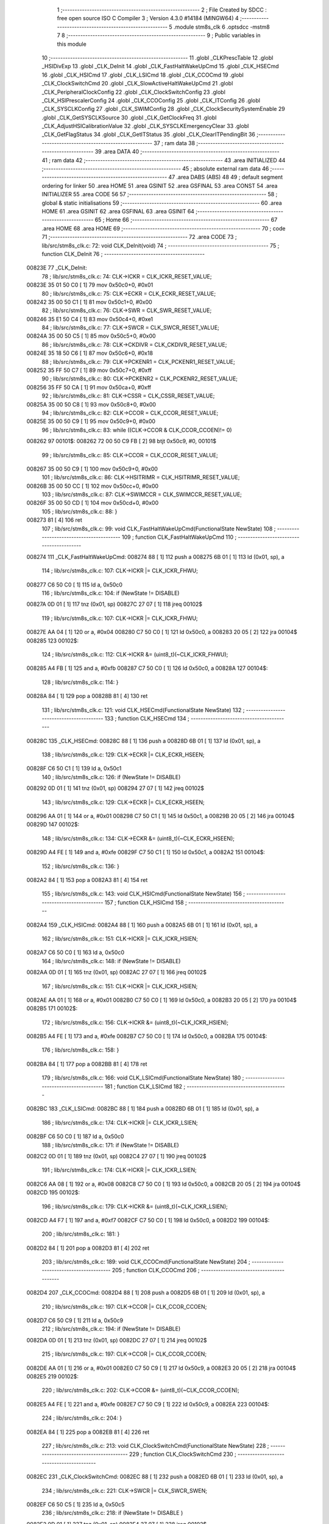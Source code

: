                                       1 ;--------------------------------------------------------
                                      2 ; File Created by SDCC : free open source ISO C Compiler 
                                      3 ; Version 4.3.0 #14184 (MINGW64)
                                      4 ;--------------------------------------------------------
                                      5 	.module stm8s_clk
                                      6 	.optsdcc -mstm8
                                      7 	
                                      8 ;--------------------------------------------------------
                                      9 ; Public variables in this module
                                     10 ;--------------------------------------------------------
                                     11 	.globl _CLKPrescTable
                                     12 	.globl _HSIDivExp
                                     13 	.globl _CLK_DeInit
                                     14 	.globl _CLK_FastHaltWakeUpCmd
                                     15 	.globl _CLK_HSECmd
                                     16 	.globl _CLK_HSICmd
                                     17 	.globl _CLK_LSICmd
                                     18 	.globl _CLK_CCOCmd
                                     19 	.globl _CLK_ClockSwitchCmd
                                     20 	.globl _CLK_SlowActiveHaltWakeUpCmd
                                     21 	.globl _CLK_PeripheralClockConfig
                                     22 	.globl _CLK_ClockSwitchConfig
                                     23 	.globl _CLK_HSIPrescalerConfig
                                     24 	.globl _CLK_CCOConfig
                                     25 	.globl _CLK_ITConfig
                                     26 	.globl _CLK_SYSCLKConfig
                                     27 	.globl _CLK_SWIMConfig
                                     28 	.globl _CLK_ClockSecuritySystemEnable
                                     29 	.globl _CLK_GetSYSCLKSource
                                     30 	.globl _CLK_GetClockFreq
                                     31 	.globl _CLK_AdjustHSICalibrationValue
                                     32 	.globl _CLK_SYSCLKEmergencyClear
                                     33 	.globl _CLK_GetFlagStatus
                                     34 	.globl _CLK_GetITStatus
                                     35 	.globl _CLK_ClearITPendingBit
                                     36 ;--------------------------------------------------------
                                     37 ; ram data
                                     38 ;--------------------------------------------------------
                                     39 	.area DATA
                                     40 ;--------------------------------------------------------
                                     41 ; ram data
                                     42 ;--------------------------------------------------------
                                     43 	.area INITIALIZED
                                     44 ;--------------------------------------------------------
                                     45 ; absolute external ram data
                                     46 ;--------------------------------------------------------
                                     47 	.area DABS (ABS)
                                     48 
                                     49 ; default segment ordering for linker
                                     50 	.area HOME
                                     51 	.area GSINIT
                                     52 	.area GSFINAL
                                     53 	.area CONST
                                     54 	.area INITIALIZER
                                     55 	.area CODE
                                     56 
                                     57 ;--------------------------------------------------------
                                     58 ; global & static initialisations
                                     59 ;--------------------------------------------------------
                                     60 	.area HOME
                                     61 	.area GSINIT
                                     62 	.area GSFINAL
                                     63 	.area GSINIT
                                     64 ;--------------------------------------------------------
                                     65 ; Home
                                     66 ;--------------------------------------------------------
                                     67 	.area HOME
                                     68 	.area HOME
                                     69 ;--------------------------------------------------------
                                     70 ; code
                                     71 ;--------------------------------------------------------
                                     72 	.area CODE
                                     73 ;	lib/src/stm8s_clk.c: 72: void CLK_DeInit(void)
                                     74 ;	-----------------------------------------
                                     75 ;	 function CLK_DeInit
                                     76 ;	-----------------------------------------
      00823E                         77 _CLK_DeInit:
                                     78 ;	lib/src/stm8s_clk.c: 74: CLK->ICKR = CLK_ICKR_RESET_VALUE;
      00823E 35 01 50 C0      [ 1]   79 	mov	0x50c0+0, #0x01
                                     80 ;	lib/src/stm8s_clk.c: 75: CLK->ECKR = CLK_ECKR_RESET_VALUE;
      008242 35 00 50 C1      [ 1]   81 	mov	0x50c1+0, #0x00
                                     82 ;	lib/src/stm8s_clk.c: 76: CLK->SWR  = CLK_SWR_RESET_VALUE;
      008246 35 E1 50 C4      [ 1]   83 	mov	0x50c4+0, #0xe1
                                     84 ;	lib/src/stm8s_clk.c: 77: CLK->SWCR = CLK_SWCR_RESET_VALUE;
      00824A 35 00 50 C5      [ 1]   85 	mov	0x50c5+0, #0x00
                                     86 ;	lib/src/stm8s_clk.c: 78: CLK->CKDIVR = CLK_CKDIVR_RESET_VALUE;
      00824E 35 18 50 C6      [ 1]   87 	mov	0x50c6+0, #0x18
                                     88 ;	lib/src/stm8s_clk.c: 79: CLK->PCKENR1 = CLK_PCKENR1_RESET_VALUE;
      008252 35 FF 50 C7      [ 1]   89 	mov	0x50c7+0, #0xff
                                     90 ;	lib/src/stm8s_clk.c: 80: CLK->PCKENR2 = CLK_PCKENR2_RESET_VALUE;
      008256 35 FF 50 CA      [ 1]   91 	mov	0x50ca+0, #0xff
                                     92 ;	lib/src/stm8s_clk.c: 81: CLK->CSSR = CLK_CSSR_RESET_VALUE;
      00825A 35 00 50 C8      [ 1]   93 	mov	0x50c8+0, #0x00
                                     94 ;	lib/src/stm8s_clk.c: 82: CLK->CCOR = CLK_CCOR_RESET_VALUE;
      00825E 35 00 50 C9      [ 1]   95 	mov	0x50c9+0, #0x00
                                     96 ;	lib/src/stm8s_clk.c: 83: while ((CLK->CCOR & CLK_CCOR_CCOEN)!= 0)
      008262                         97 00101$:
      008262 72 00 50 C9 FB   [ 2]   98 	btjt	0x50c9, #0, 00101$
                                     99 ;	lib/src/stm8s_clk.c: 85: CLK->CCOR = CLK_CCOR_RESET_VALUE;
      008267 35 00 50 C9      [ 1]  100 	mov	0x50c9+0, #0x00
                                    101 ;	lib/src/stm8s_clk.c: 86: CLK->HSITRIMR = CLK_HSITRIMR_RESET_VALUE;
      00826B 35 00 50 CC      [ 1]  102 	mov	0x50cc+0, #0x00
                                    103 ;	lib/src/stm8s_clk.c: 87: CLK->SWIMCCR = CLK_SWIMCCR_RESET_VALUE;
      00826F 35 00 50 CD      [ 1]  104 	mov	0x50cd+0, #0x00
                                    105 ;	lib/src/stm8s_clk.c: 88: }
      008273 81               [ 4]  106 	ret
                                    107 ;	lib/src/stm8s_clk.c: 99: void CLK_FastHaltWakeUpCmd(FunctionalState NewState)
                                    108 ;	-----------------------------------------
                                    109 ;	 function CLK_FastHaltWakeUpCmd
                                    110 ;	-----------------------------------------
      008274                        111 _CLK_FastHaltWakeUpCmd:
      008274 88               [ 1]  112 	push	a
      008275 6B 01            [ 1]  113 	ld	(0x01, sp), a
                                    114 ;	lib/src/stm8s_clk.c: 107: CLK->ICKR |= CLK_ICKR_FHWU;
      008277 C6 50 C0         [ 1]  115 	ld	a, 0x50c0
                                    116 ;	lib/src/stm8s_clk.c: 104: if (NewState != DISABLE)
      00827A 0D 01            [ 1]  117 	tnz	(0x01, sp)
      00827C 27 07            [ 1]  118 	jreq	00102$
                                    119 ;	lib/src/stm8s_clk.c: 107: CLK->ICKR |= CLK_ICKR_FHWU;
      00827E AA 04            [ 1]  120 	or	a, #0x04
      008280 C7 50 C0         [ 1]  121 	ld	0x50c0, a
      008283 20 05            [ 2]  122 	jra	00104$
      008285                        123 00102$:
                                    124 ;	lib/src/stm8s_clk.c: 112: CLK->ICKR &= (uint8_t)(~CLK_ICKR_FHWU);
      008285 A4 FB            [ 1]  125 	and	a, #0xfb
      008287 C7 50 C0         [ 1]  126 	ld	0x50c0, a
      00828A                        127 00104$:
                                    128 ;	lib/src/stm8s_clk.c: 114: }
      00828A 84               [ 1]  129 	pop	a
      00828B 81               [ 4]  130 	ret
                                    131 ;	lib/src/stm8s_clk.c: 121: void CLK_HSECmd(FunctionalState NewState)
                                    132 ;	-----------------------------------------
                                    133 ;	 function CLK_HSECmd
                                    134 ;	-----------------------------------------
      00828C                        135 _CLK_HSECmd:
      00828C 88               [ 1]  136 	push	a
      00828D 6B 01            [ 1]  137 	ld	(0x01, sp), a
                                    138 ;	lib/src/stm8s_clk.c: 129: CLK->ECKR |= CLK_ECKR_HSEEN;
      00828F C6 50 C1         [ 1]  139 	ld	a, 0x50c1
                                    140 ;	lib/src/stm8s_clk.c: 126: if (NewState != DISABLE)
      008292 0D 01            [ 1]  141 	tnz	(0x01, sp)
      008294 27 07            [ 1]  142 	jreq	00102$
                                    143 ;	lib/src/stm8s_clk.c: 129: CLK->ECKR |= CLK_ECKR_HSEEN;
      008296 AA 01            [ 1]  144 	or	a, #0x01
      008298 C7 50 C1         [ 1]  145 	ld	0x50c1, a
      00829B 20 05            [ 2]  146 	jra	00104$
      00829D                        147 00102$:
                                    148 ;	lib/src/stm8s_clk.c: 134: CLK->ECKR &= (uint8_t)(~CLK_ECKR_HSEEN);
      00829D A4 FE            [ 1]  149 	and	a, #0xfe
      00829F C7 50 C1         [ 1]  150 	ld	0x50c1, a
      0082A2                        151 00104$:
                                    152 ;	lib/src/stm8s_clk.c: 136: }
      0082A2 84               [ 1]  153 	pop	a
      0082A3 81               [ 4]  154 	ret
                                    155 ;	lib/src/stm8s_clk.c: 143: void CLK_HSICmd(FunctionalState NewState)
                                    156 ;	-----------------------------------------
                                    157 ;	 function CLK_HSICmd
                                    158 ;	-----------------------------------------
      0082A4                        159 _CLK_HSICmd:
      0082A4 88               [ 1]  160 	push	a
      0082A5 6B 01            [ 1]  161 	ld	(0x01, sp), a
                                    162 ;	lib/src/stm8s_clk.c: 151: CLK->ICKR |= CLK_ICKR_HSIEN;
      0082A7 C6 50 C0         [ 1]  163 	ld	a, 0x50c0
                                    164 ;	lib/src/stm8s_clk.c: 148: if (NewState != DISABLE)
      0082AA 0D 01            [ 1]  165 	tnz	(0x01, sp)
      0082AC 27 07            [ 1]  166 	jreq	00102$
                                    167 ;	lib/src/stm8s_clk.c: 151: CLK->ICKR |= CLK_ICKR_HSIEN;
      0082AE AA 01            [ 1]  168 	or	a, #0x01
      0082B0 C7 50 C0         [ 1]  169 	ld	0x50c0, a
      0082B3 20 05            [ 2]  170 	jra	00104$
      0082B5                        171 00102$:
                                    172 ;	lib/src/stm8s_clk.c: 156: CLK->ICKR &= (uint8_t)(~CLK_ICKR_HSIEN);
      0082B5 A4 FE            [ 1]  173 	and	a, #0xfe
      0082B7 C7 50 C0         [ 1]  174 	ld	0x50c0, a
      0082BA                        175 00104$:
                                    176 ;	lib/src/stm8s_clk.c: 158: }
      0082BA 84               [ 1]  177 	pop	a
      0082BB 81               [ 4]  178 	ret
                                    179 ;	lib/src/stm8s_clk.c: 166: void CLK_LSICmd(FunctionalState NewState)
                                    180 ;	-----------------------------------------
                                    181 ;	 function CLK_LSICmd
                                    182 ;	-----------------------------------------
      0082BC                        183 _CLK_LSICmd:
      0082BC 88               [ 1]  184 	push	a
      0082BD 6B 01            [ 1]  185 	ld	(0x01, sp), a
                                    186 ;	lib/src/stm8s_clk.c: 174: CLK->ICKR |= CLK_ICKR_LSIEN;
      0082BF C6 50 C0         [ 1]  187 	ld	a, 0x50c0
                                    188 ;	lib/src/stm8s_clk.c: 171: if (NewState != DISABLE)
      0082C2 0D 01            [ 1]  189 	tnz	(0x01, sp)
      0082C4 27 07            [ 1]  190 	jreq	00102$
                                    191 ;	lib/src/stm8s_clk.c: 174: CLK->ICKR |= CLK_ICKR_LSIEN;
      0082C6 AA 08            [ 1]  192 	or	a, #0x08
      0082C8 C7 50 C0         [ 1]  193 	ld	0x50c0, a
      0082CB 20 05            [ 2]  194 	jra	00104$
      0082CD                        195 00102$:
                                    196 ;	lib/src/stm8s_clk.c: 179: CLK->ICKR &= (uint8_t)(~CLK_ICKR_LSIEN);
      0082CD A4 F7            [ 1]  197 	and	a, #0xf7
      0082CF C7 50 C0         [ 1]  198 	ld	0x50c0, a
      0082D2                        199 00104$:
                                    200 ;	lib/src/stm8s_clk.c: 181: }
      0082D2 84               [ 1]  201 	pop	a
      0082D3 81               [ 4]  202 	ret
                                    203 ;	lib/src/stm8s_clk.c: 189: void CLK_CCOCmd(FunctionalState NewState)
                                    204 ;	-----------------------------------------
                                    205 ;	 function CLK_CCOCmd
                                    206 ;	-----------------------------------------
      0082D4                        207 _CLK_CCOCmd:
      0082D4 88               [ 1]  208 	push	a
      0082D5 6B 01            [ 1]  209 	ld	(0x01, sp), a
                                    210 ;	lib/src/stm8s_clk.c: 197: CLK->CCOR |= CLK_CCOR_CCOEN;
      0082D7 C6 50 C9         [ 1]  211 	ld	a, 0x50c9
                                    212 ;	lib/src/stm8s_clk.c: 194: if (NewState != DISABLE)
      0082DA 0D 01            [ 1]  213 	tnz	(0x01, sp)
      0082DC 27 07            [ 1]  214 	jreq	00102$
                                    215 ;	lib/src/stm8s_clk.c: 197: CLK->CCOR |= CLK_CCOR_CCOEN;
      0082DE AA 01            [ 1]  216 	or	a, #0x01
      0082E0 C7 50 C9         [ 1]  217 	ld	0x50c9, a
      0082E3 20 05            [ 2]  218 	jra	00104$
      0082E5                        219 00102$:
                                    220 ;	lib/src/stm8s_clk.c: 202: CLK->CCOR &= (uint8_t)(~CLK_CCOR_CCOEN);
      0082E5 A4 FE            [ 1]  221 	and	a, #0xfe
      0082E7 C7 50 C9         [ 1]  222 	ld	0x50c9, a
      0082EA                        223 00104$:
                                    224 ;	lib/src/stm8s_clk.c: 204: }
      0082EA 84               [ 1]  225 	pop	a
      0082EB 81               [ 4]  226 	ret
                                    227 ;	lib/src/stm8s_clk.c: 213: void CLK_ClockSwitchCmd(FunctionalState NewState)
                                    228 ;	-----------------------------------------
                                    229 ;	 function CLK_ClockSwitchCmd
                                    230 ;	-----------------------------------------
      0082EC                        231 _CLK_ClockSwitchCmd:
      0082EC 88               [ 1]  232 	push	a
      0082ED 6B 01            [ 1]  233 	ld	(0x01, sp), a
                                    234 ;	lib/src/stm8s_clk.c: 221: CLK->SWCR |= CLK_SWCR_SWEN;
      0082EF C6 50 C5         [ 1]  235 	ld	a, 0x50c5
                                    236 ;	lib/src/stm8s_clk.c: 218: if (NewState != DISABLE )
      0082F2 0D 01            [ 1]  237 	tnz	(0x01, sp)
      0082F4 27 07            [ 1]  238 	jreq	00102$
                                    239 ;	lib/src/stm8s_clk.c: 221: CLK->SWCR |= CLK_SWCR_SWEN;
      0082F6 AA 02            [ 1]  240 	or	a, #0x02
      0082F8 C7 50 C5         [ 1]  241 	ld	0x50c5, a
      0082FB 20 05            [ 2]  242 	jra	00104$
      0082FD                        243 00102$:
                                    244 ;	lib/src/stm8s_clk.c: 226: CLK->SWCR &= (uint8_t)(~CLK_SWCR_SWEN);
      0082FD A4 FD            [ 1]  245 	and	a, #0xfd
      0082FF C7 50 C5         [ 1]  246 	ld	0x50c5, a
      008302                        247 00104$:
                                    248 ;	lib/src/stm8s_clk.c: 228: }
      008302 84               [ 1]  249 	pop	a
      008303 81               [ 4]  250 	ret
                                    251 ;	lib/src/stm8s_clk.c: 238: void CLK_SlowActiveHaltWakeUpCmd(FunctionalState NewState)
                                    252 ;	-----------------------------------------
                                    253 ;	 function CLK_SlowActiveHaltWakeUpCmd
                                    254 ;	-----------------------------------------
      008304                        255 _CLK_SlowActiveHaltWakeUpCmd:
      008304 88               [ 1]  256 	push	a
      008305 6B 01            [ 1]  257 	ld	(0x01, sp), a
                                    258 ;	lib/src/stm8s_clk.c: 246: CLK->ICKR |= CLK_ICKR_SWUAH;
      008307 C6 50 C0         [ 1]  259 	ld	a, 0x50c0
                                    260 ;	lib/src/stm8s_clk.c: 243: if (NewState != DISABLE)
      00830A 0D 01            [ 1]  261 	tnz	(0x01, sp)
      00830C 27 07            [ 1]  262 	jreq	00102$
                                    263 ;	lib/src/stm8s_clk.c: 246: CLK->ICKR |= CLK_ICKR_SWUAH;
      00830E AA 20            [ 1]  264 	or	a, #0x20
      008310 C7 50 C0         [ 1]  265 	ld	0x50c0, a
      008313 20 05            [ 2]  266 	jra	00104$
      008315                        267 00102$:
                                    268 ;	lib/src/stm8s_clk.c: 251: CLK->ICKR &= (uint8_t)(~CLK_ICKR_SWUAH);
      008315 A4 DF            [ 1]  269 	and	a, #0xdf
      008317 C7 50 C0         [ 1]  270 	ld	0x50c0, a
      00831A                        271 00104$:
                                    272 ;	lib/src/stm8s_clk.c: 253: }
      00831A 84               [ 1]  273 	pop	a
      00831B 81               [ 4]  274 	ret
                                    275 ;	lib/src/stm8s_clk.c: 263: void CLK_PeripheralClockConfig(CLK_Peripheral_TypeDef CLK_Peripheral, FunctionalState NewState)
                                    276 ;	-----------------------------------------
                                    277 ;	 function CLK_PeripheralClockConfig
                                    278 ;	-----------------------------------------
      00831C                        279 _CLK_PeripheralClockConfig:
      00831C 52 02            [ 2]  280 	sub	sp, #2
                                    281 ;	lib/src/stm8s_clk.c: 274: CLK->PCKENR1 |= (uint8_t)((uint8_t)1 << ((uint8_t)CLK_Peripheral & (uint8_t)0x0F));
      00831E 97               [ 1]  282 	ld	xl, a
      00831F A4 0F            [ 1]  283 	and	a, #0x0f
      008321 88               [ 1]  284 	push	a
      008322 A6 01            [ 1]  285 	ld	a, #0x01
      008324 6B 02            [ 1]  286 	ld	(0x02, sp), a
      008326 84               [ 1]  287 	pop	a
      008327 4D               [ 1]  288 	tnz	a
      008328 27 05            [ 1]  289 	jreq	00128$
      00832A                        290 00127$:
      00832A 08 01            [ 1]  291 	sll	(0x01, sp)
      00832C 4A               [ 1]  292 	dec	a
      00832D 26 FB            [ 1]  293 	jrne	00127$
      00832F                        294 00128$:
                                    295 ;	lib/src/stm8s_clk.c: 279: CLK->PCKENR1 &= (uint8_t)(~(uint8_t)(((uint8_t)1 << ((uint8_t)CLK_Peripheral & (uint8_t)0x0F))));
      00832F 7B 01            [ 1]  296 	ld	a, (0x01, sp)
      008331 43               [ 1]  297 	cpl	a
      008332 6B 02            [ 1]  298 	ld	(0x02, sp), a
                                    299 ;	lib/src/stm8s_clk.c: 269: if (((uint8_t)CLK_Peripheral & (uint8_t)0x10) == 0x00)
      008334 9F               [ 1]  300 	ld	a, xl
      008335 A5 10            [ 1]  301 	bcp	a, #0x10
      008337 26 15            [ 1]  302 	jrne	00108$
                                    303 ;	lib/src/stm8s_clk.c: 274: CLK->PCKENR1 |= (uint8_t)((uint8_t)1 << ((uint8_t)CLK_Peripheral & (uint8_t)0x0F));
      008339 C6 50 C7         [ 1]  304 	ld	a, 0x50c7
                                    305 ;	lib/src/stm8s_clk.c: 271: if (NewState != DISABLE)
      00833C 0D 05            [ 1]  306 	tnz	(0x05, sp)
      00833E 27 07            [ 1]  307 	jreq	00102$
                                    308 ;	lib/src/stm8s_clk.c: 274: CLK->PCKENR1 |= (uint8_t)((uint8_t)1 << ((uint8_t)CLK_Peripheral & (uint8_t)0x0F));
      008340 1A 01            [ 1]  309 	or	a, (0x01, sp)
      008342 C7 50 C7         [ 1]  310 	ld	0x50c7, a
      008345 20 1A            [ 2]  311 	jra	00110$
      008347                        312 00102$:
                                    313 ;	lib/src/stm8s_clk.c: 279: CLK->PCKENR1 &= (uint8_t)(~(uint8_t)(((uint8_t)1 << ((uint8_t)CLK_Peripheral & (uint8_t)0x0F))));
      008347 14 02            [ 1]  314 	and	a, (0x02, sp)
      008349 C7 50 C7         [ 1]  315 	ld	0x50c7, a
      00834C 20 13            [ 2]  316 	jra	00110$
      00834E                        317 00108$:
                                    318 ;	lib/src/stm8s_clk.c: 287: CLK->PCKENR2 |= (uint8_t)((uint8_t)1 << ((uint8_t)CLK_Peripheral & (uint8_t)0x0F));
      00834E C6 50 CA         [ 1]  319 	ld	a, 0x50ca
                                    320 ;	lib/src/stm8s_clk.c: 284: if (NewState != DISABLE)
      008351 0D 05            [ 1]  321 	tnz	(0x05, sp)
      008353 27 07            [ 1]  322 	jreq	00105$
                                    323 ;	lib/src/stm8s_clk.c: 287: CLK->PCKENR2 |= (uint8_t)((uint8_t)1 << ((uint8_t)CLK_Peripheral & (uint8_t)0x0F));
      008355 1A 01            [ 1]  324 	or	a, (0x01, sp)
      008357 C7 50 CA         [ 1]  325 	ld	0x50ca, a
      00835A 20 05            [ 2]  326 	jra	00110$
      00835C                        327 00105$:
                                    328 ;	lib/src/stm8s_clk.c: 292: CLK->PCKENR2 &= (uint8_t)(~(uint8_t)(((uint8_t)1 << ((uint8_t)CLK_Peripheral & (uint8_t)0x0F))));
      00835C 14 02            [ 1]  329 	and	a, (0x02, sp)
      00835E C7 50 CA         [ 1]  330 	ld	0x50ca, a
      008361                        331 00110$:
                                    332 ;	lib/src/stm8s_clk.c: 295: }
      008361 5B 02            [ 2]  333 	addw	sp, #2
      008363 85               [ 2]  334 	popw	x
      008364 84               [ 1]  335 	pop	a
      008365 FC               [ 2]  336 	jp	(x)
                                    337 ;	lib/src/stm8s_clk.c: 309: ErrorStatus CLK_ClockSwitchConfig(CLK_SwitchMode_TypeDef CLK_SwitchMode, CLK_Source_TypeDef CLK_NewClock, FunctionalState ITState, CLK_CurrentClockState_TypeDef CLK_CurrentClockState)
                                    338 ;	-----------------------------------------
                                    339 ;	 function CLK_ClockSwitchConfig
                                    340 ;	-----------------------------------------
      008366                        341 _CLK_ClockSwitchConfig:
      008366 88               [ 1]  342 	push	a
      008367 6B 01            [ 1]  343 	ld	(0x01, sp), a
                                    344 ;	lib/src/stm8s_clk.c: 322: clock_master = (CLK_Source_TypeDef)CLK->CMSR;
      008369 C6 50 C3         [ 1]  345 	ld	a, 0x50c3
      00836C 90 97            [ 1]  346 	ld	yl, a
                                    347 ;	lib/src/stm8s_clk.c: 328: CLK->SWCR |= CLK_SWCR_SWEN;
      00836E C6 50 C5         [ 1]  348 	ld	a, 0x50c5
                                    349 ;	lib/src/stm8s_clk.c: 325: if (CLK_SwitchMode == CLK_SWITCHMODE_AUTO)
      008371 0D 01            [ 1]  350 	tnz	(0x01, sp)
      008373 27 36            [ 1]  351 	jreq	00122$
                                    352 ;	lib/src/stm8s_clk.c: 328: CLK->SWCR |= CLK_SWCR_SWEN;
      008375 AA 02            [ 1]  353 	or	a, #0x02
      008377 C7 50 C5         [ 1]  354 	ld	0x50c5, a
      00837A C6 50 C5         [ 1]  355 	ld	a, 0x50c5
                                    356 ;	lib/src/stm8s_clk.c: 331: if (ITState != DISABLE)
      00837D 0D 05            [ 1]  357 	tnz	(0x05, sp)
      00837F 27 07            [ 1]  358 	jreq	00102$
                                    359 ;	lib/src/stm8s_clk.c: 333: CLK->SWCR |= CLK_SWCR_SWIEN;
      008381 AA 04            [ 1]  360 	or	a, #0x04
      008383 C7 50 C5         [ 1]  361 	ld	0x50c5, a
      008386 20 05            [ 2]  362 	jra	00103$
      008388                        363 00102$:
                                    364 ;	lib/src/stm8s_clk.c: 337: CLK->SWCR &= (uint8_t)(~CLK_SWCR_SWIEN);
      008388 A4 FB            [ 1]  365 	and	a, #0xfb
      00838A C7 50 C5         [ 1]  366 	ld	0x50c5, a
      00838D                        367 00103$:
                                    368 ;	lib/src/stm8s_clk.c: 341: CLK->SWR = (uint8_t)CLK_NewClock;
      00838D AE 50 C4         [ 2]  369 	ldw	x, #0x50c4
      008390 7B 04            [ 1]  370 	ld	a, (0x04, sp)
      008392 F7               [ 1]  371 	ld	(x), a
                                    372 ;	lib/src/stm8s_clk.c: 344: while((((CLK->SWCR & CLK_SWCR_SWBSY) != 0 )&& (DownCounter != 0)))
      008393 5F               [ 1]  373 	clrw	x
      008394 5A               [ 2]  374 	decw	x
      008395                        375 00105$:
      008395 72 01 50 C5 06   [ 2]  376 	btjf	0x50c5, #0, 00107$
      00839A 5D               [ 2]  377 	tnzw	x
      00839B 27 03            [ 1]  378 	jreq	00107$
                                    379 ;	lib/src/stm8s_clk.c: 346: DownCounter--;
      00839D 5A               [ 2]  380 	decw	x
      00839E 20 F5            [ 2]  381 	jra	00105$
      0083A0                        382 00107$:
                                    383 ;	lib/src/stm8s_clk.c: 349: if(DownCounter != 0)
      0083A0 5D               [ 2]  384 	tnzw	x
      0083A1 27 05            [ 1]  385 	jreq	00109$
                                    386 ;	lib/src/stm8s_clk.c: 351: Swif = SUCCESS;
      0083A3 A6 01            [ 1]  387 	ld	a, #0x01
      0083A5 97               [ 1]  388 	ld	xl, a
      0083A6 20 32            [ 2]  389 	jra	00123$
      0083A8                        390 00109$:
                                    391 ;	lib/src/stm8s_clk.c: 355: Swif = ERROR;
      0083A8 5F               [ 1]  392 	clrw	x
      0083A9 20 2F            [ 2]  393 	jra	00123$
      0083AB                        394 00122$:
                                    395 ;	lib/src/stm8s_clk.c: 361: if (ITState != DISABLE)
      0083AB 0D 05            [ 1]  396 	tnz	(0x05, sp)
      0083AD 27 07            [ 1]  397 	jreq	00112$
                                    398 ;	lib/src/stm8s_clk.c: 363: CLK->SWCR |= CLK_SWCR_SWIEN;
      0083AF AA 04            [ 1]  399 	or	a, #0x04
      0083B1 C7 50 C5         [ 1]  400 	ld	0x50c5, a
      0083B4 20 05            [ 2]  401 	jra	00113$
      0083B6                        402 00112$:
                                    403 ;	lib/src/stm8s_clk.c: 367: CLK->SWCR &= (uint8_t)(~CLK_SWCR_SWIEN);
      0083B6 A4 FB            [ 1]  404 	and	a, #0xfb
      0083B8 C7 50 C5         [ 1]  405 	ld	0x50c5, a
      0083BB                        406 00113$:
                                    407 ;	lib/src/stm8s_clk.c: 371: CLK->SWR = (uint8_t)CLK_NewClock;
      0083BB AE 50 C4         [ 2]  408 	ldw	x, #0x50c4
      0083BE 7B 04            [ 1]  409 	ld	a, (0x04, sp)
      0083C0 F7               [ 1]  410 	ld	(x), a
                                    411 ;	lib/src/stm8s_clk.c: 374: while((((CLK->SWCR & CLK_SWCR_SWIF) != 0 ) && (DownCounter != 0)))
      0083C1 5F               [ 1]  412 	clrw	x
      0083C2 5A               [ 2]  413 	decw	x
      0083C3                        414 00115$:
      0083C3 72 07 50 C5 06   [ 2]  415 	btjf	0x50c5, #3, 00117$
      0083C8 5D               [ 2]  416 	tnzw	x
      0083C9 27 03            [ 1]  417 	jreq	00117$
                                    418 ;	lib/src/stm8s_clk.c: 376: DownCounter--;
      0083CB 5A               [ 2]  419 	decw	x
      0083CC 20 F5            [ 2]  420 	jra	00115$
      0083CE                        421 00117$:
                                    422 ;	lib/src/stm8s_clk.c: 379: if(DownCounter != 0)
      0083CE 5D               [ 2]  423 	tnzw	x
      0083CF 27 08            [ 1]  424 	jreq	00119$
                                    425 ;	lib/src/stm8s_clk.c: 382: CLK->SWCR |= CLK_SWCR_SWEN;
      0083D1 72 12 50 C5      [ 1]  426 	bset	0x50c5, #1
                                    427 ;	lib/src/stm8s_clk.c: 383: Swif = SUCCESS;
      0083D5 A6 01            [ 1]  428 	ld	a, #0x01
      0083D7 97               [ 1]  429 	ld	xl, a
                                    430 ;	lib/src/stm8s_clk.c: 387: Swif = ERROR;
      0083D8 21                     431 	.byte 0x21
      0083D9                        432 00119$:
      0083D9 5F               [ 1]  433 	clrw	x
      0083DA                        434 00123$:
                                    435 ;	lib/src/stm8s_clk.c: 390: if(Swif != ERROR)
      0083DA 9F               [ 1]  436 	ld	a, xl
      0083DB 4D               [ 1]  437 	tnz	a
      0083DC 27 2E            [ 1]  438 	jreq	00136$
                                    439 ;	lib/src/stm8s_clk.c: 393: if((CLK_CurrentClockState == CLK_CURRENTCLOCKSTATE_DISABLE) && ( clock_master == CLK_SOURCE_HSI))
      0083DE 0D 06            [ 1]  440 	tnz	(0x06, sp)
      0083E0 26 0C            [ 1]  441 	jrne	00132$
      0083E2 90 9F            [ 1]  442 	ld	a, yl
      0083E4 A1 E1            [ 1]  443 	cp	a, #0xe1
      0083E6 26 06            [ 1]  444 	jrne	00132$
                                    445 ;	lib/src/stm8s_clk.c: 395: CLK->ICKR &= (uint8_t)(~CLK_ICKR_HSIEN);
      0083E8 72 11 50 C0      [ 1]  446 	bres	0x50c0, #0
      0083EC 20 1E            [ 2]  447 	jra	00136$
      0083EE                        448 00132$:
                                    449 ;	lib/src/stm8s_clk.c: 397: else if((CLK_CurrentClockState == CLK_CURRENTCLOCKSTATE_DISABLE) && ( clock_master == CLK_SOURCE_LSI))
      0083EE 0D 06            [ 1]  450 	tnz	(0x06, sp)
      0083F0 26 0C            [ 1]  451 	jrne	00128$
      0083F2 90 9F            [ 1]  452 	ld	a, yl
      0083F4 A1 D2            [ 1]  453 	cp	a, #0xd2
      0083F6 26 06            [ 1]  454 	jrne	00128$
                                    455 ;	lib/src/stm8s_clk.c: 399: CLK->ICKR &= (uint8_t)(~CLK_ICKR_LSIEN);
      0083F8 72 17 50 C0      [ 1]  456 	bres	0x50c0, #3
      0083FC 20 0E            [ 2]  457 	jra	00136$
      0083FE                        458 00128$:
                                    459 ;	lib/src/stm8s_clk.c: 401: else if ((CLK_CurrentClockState == CLK_CURRENTCLOCKSTATE_DISABLE) && ( clock_master == CLK_SOURCE_HSE))
      0083FE 0D 06            [ 1]  460 	tnz	(0x06, sp)
      008400 26 0A            [ 1]  461 	jrne	00136$
      008402 90 9F            [ 1]  462 	ld	a, yl
      008404 A1 B4            [ 1]  463 	cp	a, #0xb4
      008406 26 04            [ 1]  464 	jrne	00136$
                                    465 ;	lib/src/stm8s_clk.c: 403: CLK->ECKR &= (uint8_t)(~CLK_ECKR_HSEEN);
      008408 72 11 50 C1      [ 1]  466 	bres	0x50c1, #0
      00840C                        467 00136$:
                                    468 ;	lib/src/stm8s_clk.c: 406: return(Swif);
      00840C 9F               [ 1]  469 	ld	a, xl
                                    470 ;	lib/src/stm8s_clk.c: 407: }
      00840D 1E 02            [ 2]  471 	ldw	x, (2, sp)
      00840F 5B 06            [ 2]  472 	addw	sp, #6
      008411 FC               [ 2]  473 	jp	(x)
                                    474 ;	lib/src/stm8s_clk.c: 415: void CLK_HSIPrescalerConfig(CLK_Prescaler_TypeDef HSIPrescaler)
                                    475 ;	-----------------------------------------
                                    476 ;	 function CLK_HSIPrescalerConfig
                                    477 ;	-----------------------------------------
      008412                        478 _CLK_HSIPrescalerConfig:
      008412 88               [ 1]  479 	push	a
      008413 6B 01            [ 1]  480 	ld	(0x01, sp), a
                                    481 ;	lib/src/stm8s_clk.c: 421: CLK->CKDIVR &= (uint8_t)(~CLK_CKDIVR_HSIDIV);
      008415 C6 50 C6         [ 1]  482 	ld	a, 0x50c6
      008418 A4 E7            [ 1]  483 	and	a, #0xe7
      00841A C7 50 C6         [ 1]  484 	ld	0x50c6, a
                                    485 ;	lib/src/stm8s_clk.c: 424: CLK->CKDIVR |= (uint8_t)HSIPrescaler;
      00841D C6 50 C6         [ 1]  486 	ld	a, 0x50c6
      008420 1A 01            [ 1]  487 	or	a, (0x01, sp)
      008422 C7 50 C6         [ 1]  488 	ld	0x50c6, a
                                    489 ;	lib/src/stm8s_clk.c: 425: }
      008425 84               [ 1]  490 	pop	a
      008426 81               [ 4]  491 	ret
                                    492 ;	lib/src/stm8s_clk.c: 436: void CLK_CCOConfig(CLK_Output_TypeDef CLK_CCO)
                                    493 ;	-----------------------------------------
                                    494 ;	 function CLK_CCOConfig
                                    495 ;	-----------------------------------------
      008427                        496 _CLK_CCOConfig:
      008427 88               [ 1]  497 	push	a
      008428 6B 01            [ 1]  498 	ld	(0x01, sp), a
                                    499 ;	lib/src/stm8s_clk.c: 442: CLK->CCOR &= (uint8_t)(~CLK_CCOR_CCOSEL);
      00842A C6 50 C9         [ 1]  500 	ld	a, 0x50c9
      00842D A4 E1            [ 1]  501 	and	a, #0xe1
      00842F C7 50 C9         [ 1]  502 	ld	0x50c9, a
                                    503 ;	lib/src/stm8s_clk.c: 445: CLK->CCOR |= (uint8_t)CLK_CCO;
      008432 C6 50 C9         [ 1]  504 	ld	a, 0x50c9
      008435 1A 01            [ 1]  505 	or	a, (0x01, sp)
      008437 C7 50 C9         [ 1]  506 	ld	0x50c9, a
                                    507 ;	lib/src/stm8s_clk.c: 448: CLK->CCOR |= CLK_CCOR_CCOEN;
      00843A 72 10 50 C9      [ 1]  508 	bset	0x50c9, #0
                                    509 ;	lib/src/stm8s_clk.c: 449: }
      00843E 84               [ 1]  510 	pop	a
      00843F 81               [ 4]  511 	ret
                                    512 ;	lib/src/stm8s_clk.c: 459: void CLK_ITConfig(CLK_IT_TypeDef CLK_IT, FunctionalState NewState)
                                    513 ;	-----------------------------------------
                                    514 ;	 function CLK_ITConfig
                                    515 ;	-----------------------------------------
      008440                        516 _CLK_ITConfig:
      008440 88               [ 1]  517 	push	a
                                    518 ;	lib/src/stm8s_clk.c: 467: switch (CLK_IT)
      008441 A1 0C            [ 1]  519 	cp	a, #0x0c
      008443 26 07            [ 1]  520 	jrne	00140$
      008445 88               [ 1]  521 	push	a
      008446 A6 01            [ 1]  522 	ld	a, #0x01
      008448 6B 02            [ 1]  523 	ld	(0x02, sp), a
      00844A 84               [ 1]  524 	pop	a
      00844B C5                     525 	.byte 0xc5
      00844C                        526 00140$:
      00844C 0F 01            [ 1]  527 	clr	(0x01, sp)
      00844E                        528 00141$:
      00844E A0 1C            [ 1]  529 	sub	a, #0x1c
      008450 26 02            [ 1]  530 	jrne	00143$
      008452 4C               [ 1]  531 	inc	a
      008453 21                     532 	.byte 0x21
      008454                        533 00143$:
      008454 4F               [ 1]  534 	clr	a
      008455                        535 00144$:
                                    536 ;	lib/src/stm8s_clk.c: 465: if (NewState != DISABLE)
      008455 0D 04            [ 1]  537 	tnz	(0x04, sp)
      008457 27 1B            [ 1]  538 	jreq	00110$
                                    539 ;	lib/src/stm8s_clk.c: 467: switch (CLK_IT)
      008459 0D 01            [ 1]  540 	tnz	(0x01, sp)
      00845B 26 0D            [ 1]  541 	jrne	00102$
      00845D 4D               [ 1]  542 	tnz	a
      00845E 27 2D            [ 1]  543 	jreq	00112$
                                    544 ;	lib/src/stm8s_clk.c: 470: CLK->SWCR |= CLK_SWCR_SWIEN;
      008460 C6 50 C5         [ 1]  545 	ld	a, 0x50c5
      008463 AA 04            [ 1]  546 	or	a, #0x04
      008465 C7 50 C5         [ 1]  547 	ld	0x50c5, a
                                    548 ;	lib/src/stm8s_clk.c: 471: break;
      008468 20 23            [ 2]  549 	jra	00112$
                                    550 ;	lib/src/stm8s_clk.c: 472: case CLK_IT_CSSD: /* Enable the clock security system detection interrupt */
      00846A                        551 00102$:
                                    552 ;	lib/src/stm8s_clk.c: 473: CLK->CSSR |= CLK_CSSR_CSSDIE;
      00846A C6 50 C8         [ 1]  553 	ld	a, 0x50c8
      00846D AA 04            [ 1]  554 	or	a, #0x04
      00846F C7 50 C8         [ 1]  555 	ld	0x50c8, a
                                    556 ;	lib/src/stm8s_clk.c: 474: break;
      008472 20 19            [ 2]  557 	jra	00112$
                                    558 ;	lib/src/stm8s_clk.c: 477: }
      008474                        559 00110$:
                                    560 ;	lib/src/stm8s_clk.c: 481: switch (CLK_IT)
      008474 0D 01            [ 1]  561 	tnz	(0x01, sp)
      008476 26 0D            [ 1]  562 	jrne	00106$
      008478 4D               [ 1]  563 	tnz	a
      008479 27 12            [ 1]  564 	jreq	00112$
                                    565 ;	lib/src/stm8s_clk.c: 484: CLK->SWCR  &= (uint8_t)(~CLK_SWCR_SWIEN);
      00847B C6 50 C5         [ 1]  566 	ld	a, 0x50c5
      00847E A4 FB            [ 1]  567 	and	a, #0xfb
      008480 C7 50 C5         [ 1]  568 	ld	0x50c5, a
                                    569 ;	lib/src/stm8s_clk.c: 485: break;
      008483 20 08            [ 2]  570 	jra	00112$
                                    571 ;	lib/src/stm8s_clk.c: 486: case CLK_IT_CSSD: /* Disable the clock security system detection interrupt */
      008485                        572 00106$:
                                    573 ;	lib/src/stm8s_clk.c: 487: CLK->CSSR &= (uint8_t)(~CLK_CSSR_CSSDIE);
      008485 C6 50 C8         [ 1]  574 	ld	a, 0x50c8
      008488 A4 FB            [ 1]  575 	and	a, #0xfb
      00848A C7 50 C8         [ 1]  576 	ld	0x50c8, a
                                    577 ;	lib/src/stm8s_clk.c: 491: }
      00848D                        578 00112$:
                                    579 ;	lib/src/stm8s_clk.c: 493: }
      00848D 84               [ 1]  580 	pop	a
      00848E 85               [ 2]  581 	popw	x
      00848F 84               [ 1]  582 	pop	a
      008490 FC               [ 2]  583 	jp	(x)
                                    584 ;	lib/src/stm8s_clk.c: 500: void CLK_SYSCLKConfig(CLK_Prescaler_TypeDef CLK_Prescaler)
                                    585 ;	-----------------------------------------
                                    586 ;	 function CLK_SYSCLKConfig
                                    587 ;	-----------------------------------------
      008491                        588 _CLK_SYSCLKConfig:
      008491 88               [ 1]  589 	push	a
      008492 95               [ 1]  590 	ld	xh, a
                                    591 ;	lib/src/stm8s_clk.c: 507: CLK->CKDIVR &= (uint8_t)(~CLK_CKDIVR_HSIDIV);
      008493 C6 50 C6         [ 1]  592 	ld	a, 0x50c6
                                    593 ;	lib/src/stm8s_clk.c: 505: if (((uint8_t)CLK_Prescaler & (uint8_t)0x80) == 0x00) /* Bit7 = 0 means HSI divider */
      008496 5D               [ 2]  594 	tnzw	x
      008497 2B 14            [ 1]  595 	jrmi	00102$
                                    596 ;	lib/src/stm8s_clk.c: 507: CLK->CKDIVR &= (uint8_t)(~CLK_CKDIVR_HSIDIV);
      008499 A4 E7            [ 1]  597 	and	a, #0xe7
      00849B C7 50 C6         [ 1]  598 	ld	0x50c6, a
                                    599 ;	lib/src/stm8s_clk.c: 508: CLK->CKDIVR |= (uint8_t)((uint8_t)CLK_Prescaler & (uint8_t)CLK_CKDIVR_HSIDIV);
      00849E C6 50 C6         [ 1]  600 	ld	a, 0x50c6
      0084A1 6B 01            [ 1]  601 	ld	(0x01, sp), a
      0084A3 9E               [ 1]  602 	ld	a, xh
      0084A4 A4 18            [ 1]  603 	and	a, #0x18
      0084A6 1A 01            [ 1]  604 	or	a, (0x01, sp)
      0084A8 C7 50 C6         [ 1]  605 	ld	0x50c6, a
      0084AB 20 12            [ 2]  606 	jra	00104$
      0084AD                        607 00102$:
                                    608 ;	lib/src/stm8s_clk.c: 512: CLK->CKDIVR &= (uint8_t)(~CLK_CKDIVR_CPUDIV);
      0084AD A4 F8            [ 1]  609 	and	a, #0xf8
      0084AF C7 50 C6         [ 1]  610 	ld	0x50c6, a
                                    611 ;	lib/src/stm8s_clk.c: 513: CLK->CKDIVR |= (uint8_t)((uint8_t)CLK_Prescaler & (uint8_t)CLK_CKDIVR_CPUDIV);
      0084B2 C6 50 C6         [ 1]  612 	ld	a, 0x50c6
      0084B5 6B 01            [ 1]  613 	ld	(0x01, sp), a
      0084B7 9E               [ 1]  614 	ld	a, xh
      0084B8 A4 07            [ 1]  615 	and	a, #0x07
      0084BA 1A 01            [ 1]  616 	or	a, (0x01, sp)
      0084BC C7 50 C6         [ 1]  617 	ld	0x50c6, a
      0084BF                        618 00104$:
                                    619 ;	lib/src/stm8s_clk.c: 515: }
      0084BF 84               [ 1]  620 	pop	a
      0084C0 81               [ 4]  621 	ret
                                    622 ;	lib/src/stm8s_clk.c: 523: void CLK_SWIMConfig(CLK_SWIMDivider_TypeDef CLK_SWIMDivider)
                                    623 ;	-----------------------------------------
                                    624 ;	 function CLK_SWIMConfig
                                    625 ;	-----------------------------------------
      0084C1                        626 _CLK_SWIMConfig:
      0084C1 88               [ 1]  627 	push	a
      0084C2 6B 01            [ 1]  628 	ld	(0x01, sp), a
                                    629 ;	lib/src/stm8s_clk.c: 531: CLK->SWIMCCR |= CLK_SWIMCCR_SWIMDIV;
      0084C4 C6 50 CD         [ 1]  630 	ld	a, 0x50cd
                                    631 ;	lib/src/stm8s_clk.c: 528: if (CLK_SWIMDivider != CLK_SWIMDIVIDER_2)
      0084C7 0D 01            [ 1]  632 	tnz	(0x01, sp)
      0084C9 27 07            [ 1]  633 	jreq	00102$
                                    634 ;	lib/src/stm8s_clk.c: 531: CLK->SWIMCCR |= CLK_SWIMCCR_SWIMDIV;
      0084CB AA 01            [ 1]  635 	or	a, #0x01
      0084CD C7 50 CD         [ 1]  636 	ld	0x50cd, a
      0084D0 20 05            [ 2]  637 	jra	00104$
      0084D2                        638 00102$:
                                    639 ;	lib/src/stm8s_clk.c: 536: CLK->SWIMCCR &= (uint8_t)(~CLK_SWIMCCR_SWIMDIV);
      0084D2 A4 FE            [ 1]  640 	and	a, #0xfe
      0084D4 C7 50 CD         [ 1]  641 	ld	0x50cd, a
      0084D7                        642 00104$:
                                    643 ;	lib/src/stm8s_clk.c: 538: }
      0084D7 84               [ 1]  644 	pop	a
      0084D8 81               [ 4]  645 	ret
                                    646 ;	lib/src/stm8s_clk.c: 547: void CLK_ClockSecuritySystemEnable(void)
                                    647 ;	-----------------------------------------
                                    648 ;	 function CLK_ClockSecuritySystemEnable
                                    649 ;	-----------------------------------------
      0084D9                        650 _CLK_ClockSecuritySystemEnable:
                                    651 ;	lib/src/stm8s_clk.c: 550: CLK->CSSR |= CLK_CSSR_CSSEN;
      0084D9 72 10 50 C8      [ 1]  652 	bset	0x50c8, #0
                                    653 ;	lib/src/stm8s_clk.c: 551: }
      0084DD 81               [ 4]  654 	ret
                                    655 ;	lib/src/stm8s_clk.c: 559: CLK_Source_TypeDef CLK_GetSYSCLKSource(void)
                                    656 ;	-----------------------------------------
                                    657 ;	 function CLK_GetSYSCLKSource
                                    658 ;	-----------------------------------------
      0084DE                        659 _CLK_GetSYSCLKSource:
                                    660 ;	lib/src/stm8s_clk.c: 561: return((CLK_Source_TypeDef)CLK->CMSR);
      0084DE C6 50 C3         [ 1]  661 	ld	a, 0x50c3
                                    662 ;	lib/src/stm8s_clk.c: 562: }
      0084E1 81               [ 4]  663 	ret
                                    664 ;	lib/src/stm8s_clk.c: 569: uint32_t CLK_GetClockFreq(void)
                                    665 ;	-----------------------------------------
                                    666 ;	 function CLK_GetClockFreq
                                    667 ;	-----------------------------------------
      0084E2                        668 _CLK_GetClockFreq:
      0084E2 52 04            [ 2]  669 	sub	sp, #4
                                    670 ;	lib/src/stm8s_clk.c: 576: clocksource = (CLK_Source_TypeDef)CLK->CMSR;
      0084E4 C6 50 C3         [ 1]  671 	ld	a, 0x50c3
                                    672 ;	lib/src/stm8s_clk.c: 578: if (clocksource == CLK_SOURCE_HSI)
      0084E7 6B 04            [ 1]  673 	ld	(0x04, sp), a
      0084E9 A1 E1            [ 1]  674 	cp	a, #0xe1
      0084EB 26 22            [ 1]  675 	jrne	00105$
                                    676 ;	lib/src/stm8s_clk.c: 580: tmp = (uint8_t)(CLK->CKDIVR & CLK_CKDIVR_HSIDIV);
      0084ED C6 50 C6         [ 1]  677 	ld	a, 0x50c6
      0084F0 A4 18            [ 1]  678 	and	a, #0x18
                                    679 ;	lib/src/stm8s_clk.c: 581: tmp = (uint8_t)(tmp >> 3);
      0084F2 44               [ 1]  680 	srl	a
      0084F3 44               [ 1]  681 	srl	a
      0084F4 44               [ 1]  682 	srl	a
                                    683 ;	lib/src/stm8s_clk.c: 582: clockfrequency = HSI_VALUE >> HSIDivExp[tmp];
      0084F5 5F               [ 1]  684 	clrw	x
      0084F6 97               [ 1]  685 	ld	xl, a
      0084F7 D6 80 2D         [ 1]  686 	ld	a, (_HSIDivExp+0, x)
      0084FA AE 24 00         [ 2]  687 	ldw	x, #0x2400
      0084FD 1F 03            [ 2]  688 	ldw	(0x03, sp), x
      0084FF AE 00 F4         [ 2]  689 	ldw	x, #0x00f4
      008502 4D               [ 1]  690 	tnz	a
      008503 27 21            [ 1]  691 	jreq	00106$
      008505                        692 00122$:
      008505 54               [ 2]  693 	srlw	x
      008506 06 03            [ 1]  694 	rrc	(0x03, sp)
      008508 06 04            [ 1]  695 	rrc	(0x04, sp)
      00850A 4A               [ 1]  696 	dec	a
      00850B 26 F8            [ 1]  697 	jrne	00122$
      00850D 20 17            [ 2]  698 	jra	00106$
      00850F                        699 00105$:
                                    700 ;	lib/src/stm8s_clk.c: 584: else if ( clocksource == CLK_SOURCE_LSI)
      00850F 7B 04            [ 1]  701 	ld	a, (0x04, sp)
      008511 A1 D2            [ 1]  702 	cp	a, #0xd2
      008513 26 09            [ 1]  703 	jrne	00102$
                                    704 ;	lib/src/stm8s_clk.c: 586: clockfrequency = LSI_VALUE;
      008515 AE F4 00         [ 2]  705 	ldw	x, #0xf400
      008518 1F 03            [ 2]  706 	ldw	(0x03, sp), x
      00851A 5F               [ 1]  707 	clrw	x
      00851B 5C               [ 1]  708 	incw	x
      00851C 20 08            [ 2]  709 	jra	00106$
      00851E                        710 00102$:
                                    711 ;	lib/src/stm8s_clk.c: 590: clockfrequency = HSE_VALUE;
      00851E AE 24 00         [ 2]  712 	ldw	x, #0x2400
      008521 1F 03            [ 2]  713 	ldw	(0x03, sp), x
      008523 AE 00 F4         [ 2]  714 	ldw	x, #0x00f4
      008526                        715 00106$:
                                    716 ;	lib/src/stm8s_clk.c: 593: return((uint32_t)clockfrequency);
      008526 51               [ 1]  717 	exgw	x, y
      008527 1E 03            [ 2]  718 	ldw	x, (0x03, sp)
                                    719 ;	lib/src/stm8s_clk.c: 594: }
      008529 5B 04            [ 2]  720 	addw	sp, #4
      00852B 81               [ 4]  721 	ret
                                    722 ;	lib/src/stm8s_clk.c: 603: void CLK_AdjustHSICalibrationValue(CLK_HSITrimValue_TypeDef CLK_HSICalibrationValue)
                                    723 ;	-----------------------------------------
                                    724 ;	 function CLK_AdjustHSICalibrationValue
                                    725 ;	-----------------------------------------
      00852C                        726 _CLK_AdjustHSICalibrationValue:
      00852C 88               [ 1]  727 	push	a
      00852D 6B 01            [ 1]  728 	ld	(0x01, sp), a
                                    729 ;	lib/src/stm8s_clk.c: 609: CLK->HSITRIMR = (uint8_t)( (uint8_t)(CLK->HSITRIMR & (uint8_t)(~CLK_HSITRIMR_HSITRIM))|((uint8_t)CLK_HSICalibrationValue));
      00852F C6 50 CC         [ 1]  730 	ld	a, 0x50cc
      008532 A4 F8            [ 1]  731 	and	a, #0xf8
      008534 1A 01            [ 1]  732 	or	a, (0x01, sp)
      008536 C7 50 CC         [ 1]  733 	ld	0x50cc, a
                                    734 ;	lib/src/stm8s_clk.c: 610: }
      008539 84               [ 1]  735 	pop	a
      00853A 81               [ 4]  736 	ret
                                    737 ;	lib/src/stm8s_clk.c: 621: void CLK_SYSCLKEmergencyClear(void)
                                    738 ;	-----------------------------------------
                                    739 ;	 function CLK_SYSCLKEmergencyClear
                                    740 ;	-----------------------------------------
      00853B                        741 _CLK_SYSCLKEmergencyClear:
                                    742 ;	lib/src/stm8s_clk.c: 623: CLK->SWCR &= (uint8_t)(~CLK_SWCR_SWBSY);
      00853B 72 11 50 C5      [ 1]  743 	bres	0x50c5, #0
                                    744 ;	lib/src/stm8s_clk.c: 624: }
      00853F 81               [ 4]  745 	ret
                                    746 ;	lib/src/stm8s_clk.c: 633: FlagStatus CLK_GetFlagStatus(CLK_Flag_TypeDef CLK_FLAG)
                                    747 ;	-----------------------------------------
                                    748 ;	 function CLK_GetFlagStatus
                                    749 ;	-----------------------------------------
      008540                        750 _CLK_GetFlagStatus:
      008540 52 04            [ 2]  751 	sub	sp, #4
                                    752 ;	lib/src/stm8s_clk.c: 643: statusreg = (uint16_t)((uint16_t)CLK_FLAG & (uint16_t)0xFF00);
      008542 1F 03            [ 2]  753 	ldw	(0x03, sp), x
      008544 4F               [ 1]  754 	clr	a
      008545 97               [ 1]  755 	ld	xl, a
                                    756 ;	lib/src/stm8s_clk.c: 646: if (statusreg == 0x0100) /* The flag to check is in ICKRregister */
      008546 1F 01            [ 2]  757 	ldw	(0x01, sp), x
      008548 A3 01 00         [ 2]  758 	cpw	x, #0x0100
      00854B 26 05            [ 1]  759 	jrne	00111$
                                    760 ;	lib/src/stm8s_clk.c: 648: tmpreg = CLK->ICKR;
      00854D C6 50 C0         [ 1]  761 	ld	a, 0x50c0
      008550 20 27            [ 2]  762 	jra	00112$
      008552                        763 00111$:
                                    764 ;	lib/src/stm8s_clk.c: 650: else if (statusreg == 0x0200) /* The flag to check is in ECKRregister */
      008552 1E 01            [ 2]  765 	ldw	x, (0x01, sp)
      008554 A3 02 00         [ 2]  766 	cpw	x, #0x0200
      008557 26 05            [ 1]  767 	jrne	00108$
                                    768 ;	lib/src/stm8s_clk.c: 652: tmpreg = CLK->ECKR;
      008559 C6 50 C1         [ 1]  769 	ld	a, 0x50c1
      00855C 20 1B            [ 2]  770 	jra	00112$
      00855E                        771 00108$:
                                    772 ;	lib/src/stm8s_clk.c: 654: else if (statusreg == 0x0300) /* The flag to check is in SWIC register */
      00855E 1E 01            [ 2]  773 	ldw	x, (0x01, sp)
      008560 A3 03 00         [ 2]  774 	cpw	x, #0x0300
      008563 26 05            [ 1]  775 	jrne	00105$
                                    776 ;	lib/src/stm8s_clk.c: 656: tmpreg = CLK->SWCR;
      008565 C6 50 C5         [ 1]  777 	ld	a, 0x50c5
      008568 20 0F            [ 2]  778 	jra	00112$
      00856A                        779 00105$:
                                    780 ;	lib/src/stm8s_clk.c: 658: else if (statusreg == 0x0400) /* The flag to check is in CSS register */
      00856A 1E 01            [ 2]  781 	ldw	x, (0x01, sp)
      00856C A3 04 00         [ 2]  782 	cpw	x, #0x0400
      00856F 26 05            [ 1]  783 	jrne	00102$
                                    784 ;	lib/src/stm8s_clk.c: 660: tmpreg = CLK->CSSR;
      008571 C6 50 C8         [ 1]  785 	ld	a, 0x50c8
      008574 20 03            [ 2]  786 	jra	00112$
      008576                        787 00102$:
                                    788 ;	lib/src/stm8s_clk.c: 664: tmpreg = CLK->CCOR;
      008576 C6 50 C9         [ 1]  789 	ld	a, 0x50c9
      008579                        790 00112$:
                                    791 ;	lib/src/stm8s_clk.c: 667: if ((tmpreg & (uint8_t)CLK_FLAG) != (uint8_t)RESET)
      008579 88               [ 1]  792 	push	a
      00857A 7B 05            [ 1]  793 	ld	a, (0x05, sp)
      00857C 6B 03            [ 1]  794 	ld	(0x03, sp), a
      00857E 84               [ 1]  795 	pop	a
      00857F 14 02            [ 1]  796 	and	a, (0x02, sp)
      008581 27 03            [ 1]  797 	jreq	00114$
                                    798 ;	lib/src/stm8s_clk.c: 669: bitstatus = SET;
      008583 A6 01            [ 1]  799 	ld	a, #0x01
                                    800 ;	lib/src/stm8s_clk.c: 673: bitstatus = RESET;
      008585 21                     801 	.byte 0x21
      008586                        802 00114$:
      008586 4F               [ 1]  803 	clr	a
      008587                        804 00115$:
                                    805 ;	lib/src/stm8s_clk.c: 677: return((FlagStatus)bitstatus);
                                    806 ;	lib/src/stm8s_clk.c: 678: }
      008587 5B 04            [ 2]  807 	addw	sp, #4
      008589 81               [ 4]  808 	ret
                                    809 ;	lib/src/stm8s_clk.c: 686: ITStatus CLK_GetITStatus(CLK_IT_TypeDef CLK_IT)
                                    810 ;	-----------------------------------------
                                    811 ;	 function CLK_GetITStatus
                                    812 ;	-----------------------------------------
      00858A                        813 _CLK_GetITStatus:
      00858A 88               [ 1]  814 	push	a
                                    815 ;	lib/src/stm8s_clk.c: 693: if (CLK_IT == CLK_IT_SWIF)
      00858B 6B 01            [ 1]  816 	ld	(0x01, sp), a
      00858D A1 1C            [ 1]  817 	cp	a, #0x1c
      00858F 26 0F            [ 1]  818 	jrne	00108$
                                    819 ;	lib/src/stm8s_clk.c: 696: if ((CLK->SWCR & (uint8_t)CLK_IT) == (uint8_t)0x0C)
      008591 C6 50 C5         [ 1]  820 	ld	a, 0x50c5
      008594 14 01            [ 1]  821 	and	a, (0x01, sp)
                                    822 ;	lib/src/stm8s_clk.c: 698: bitstatus = SET;
      008596 A0 0C            [ 1]  823 	sub	a, #0x0c
      008598 26 03            [ 1]  824 	jrne	00102$
      00859A 4C               [ 1]  825 	inc	a
      00859B 20 0F            [ 2]  826 	jra	00109$
      00859D                        827 00102$:
                                    828 ;	lib/src/stm8s_clk.c: 702: bitstatus = RESET;
      00859D 4F               [ 1]  829 	clr	a
      00859E 20 0C            [ 2]  830 	jra	00109$
      0085A0                        831 00108$:
                                    832 ;	lib/src/stm8s_clk.c: 708: if ((CLK->CSSR & (uint8_t)CLK_IT) == (uint8_t)0x0C)
      0085A0 C6 50 C8         [ 1]  833 	ld	a, 0x50c8
      0085A3 14 01            [ 1]  834 	and	a, (0x01, sp)
                                    835 ;	lib/src/stm8s_clk.c: 710: bitstatus = SET;
      0085A5 A0 0C            [ 1]  836 	sub	a, #0x0c
      0085A7 26 02            [ 1]  837 	jrne	00105$
      0085A9 4C               [ 1]  838 	inc	a
                                    839 ;	lib/src/stm8s_clk.c: 714: bitstatus = RESET;
      0085AA 21                     840 	.byte 0x21
      0085AB                        841 00105$:
      0085AB 4F               [ 1]  842 	clr	a
      0085AC                        843 00109$:
                                    844 ;	lib/src/stm8s_clk.c: 719: return bitstatus;
                                    845 ;	lib/src/stm8s_clk.c: 720: }
      0085AC 5B 01            [ 2]  846 	addw	sp, #1
      0085AE 81               [ 4]  847 	ret
                                    848 ;	lib/src/stm8s_clk.c: 728: void CLK_ClearITPendingBit(CLK_IT_TypeDef CLK_IT)
                                    849 ;	-----------------------------------------
                                    850 ;	 function CLK_ClearITPendingBit
                                    851 ;	-----------------------------------------
      0085AF                        852 _CLK_ClearITPendingBit:
                                    853 ;	lib/src/stm8s_clk.c: 733: if (CLK_IT == (uint8_t)CLK_IT_CSSD)
      0085AF A1 0C            [ 1]  854 	cp	a, #0x0c
      0085B1 26 05            [ 1]  855 	jrne	00102$
                                    856 ;	lib/src/stm8s_clk.c: 736: CLK->CSSR &= (uint8_t)(~CLK_CSSR_CSSD);
      0085B3 72 17 50 C8      [ 1]  857 	bres	0x50c8, #3
      0085B7 81               [ 4]  858 	ret
      0085B8                        859 00102$:
                                    860 ;	lib/src/stm8s_clk.c: 741: CLK->SWCR &= (uint8_t)(~CLK_SWCR_SWIF);
      0085B8 72 17 50 C5      [ 1]  861 	bres	0x50c5, #3
                                    862 ;	lib/src/stm8s_clk.c: 744: }
      0085BC 81               [ 4]  863 	ret
                                    864 	.area CODE
                                    865 	.area CONST
      00802D                        866 _HSIDivExp:
      00802D 00                     867 	.db #0x00	; 0
      00802E 01                     868 	.db #0x01	; 1
      00802F 02                     869 	.db #0x02	; 2
      008030 03                     870 	.db #0x03	; 3
      008031                        871 _CLKPrescTable:
      008031 01                     872 	.db #0x01	; 1
      008032 02                     873 	.db #0x02	; 2
      008033 04                     874 	.db #0x04	; 4
      008034 08                     875 	.db #0x08	; 8
      008035 0A                     876 	.db #0x0a	; 10
      008036 10                     877 	.db #0x10	; 16
      008037 14                     878 	.db #0x14	; 20
      008038 28                     879 	.db #0x28	; 40
                                    880 	.area INITIALIZER
                                    881 	.area CABS (ABS)
